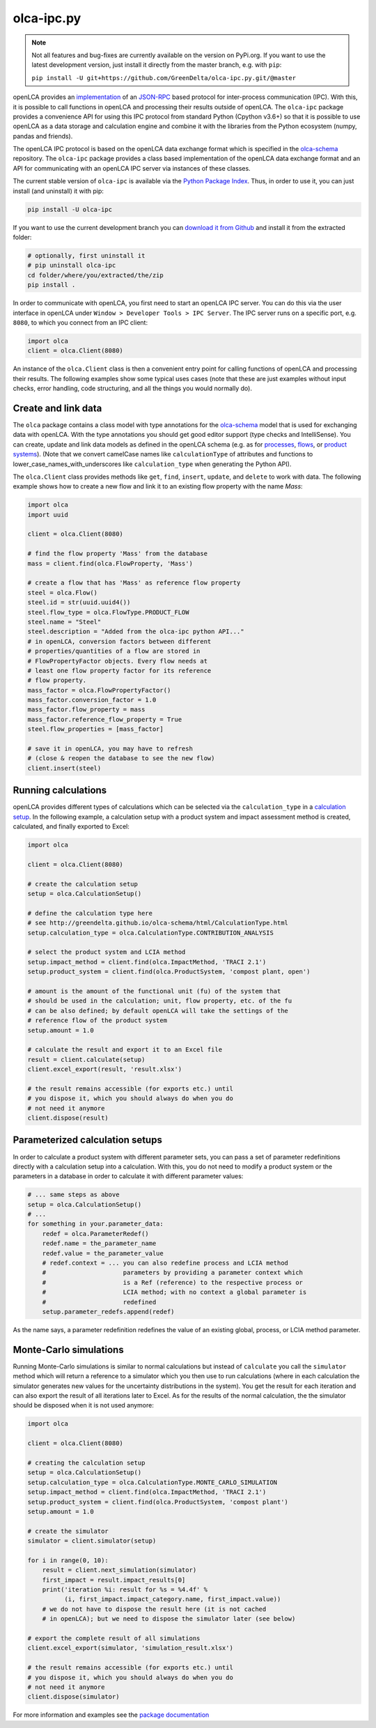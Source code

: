 olca-ipc.py
===========

.. note::
    Not all features and bug-fixes are currently available on the version
    on PyPi.org. If you want to use the latest development version, just install
    it directly from the master branch, e.g. with ``pip``:

    ``pip install -U git+https://github.com/GreenDelta/olca-ipc.py.git/@master``

openLCA provides an `implementation <https://github.com/GreenDelta/olca-modules/tree/master/olca-ipc>`_
of an `JSON-RPC <http://www.jsonrpc.org/specification>`_ based protocol for
inter-process communication (IPC). With this, it is possible to call functions
in openLCA and processing their results outside of openLCA. The ``olca-ipc``
package provides a convenience API for using this IPC protocol from standard
Python (Cpython v3.6+) so that it is possible to use openLCA as a data storage
and calculation engine and combine it with the libraries from the Python
ecosystem (numpy, pandas and friends).

The openLCA IPC protocol is based on the openLCA data exchange format which is
specified in the `olca-schema <https://github.com/GreenDelta/olca-schema>`_
repository. The ``olca-ipc`` package provides a class based implementation of
the openLCA data exchange format and an API for communicating with an openLCA
IPC server via instances of these classes.

The current stable version of ``olca-ipc`` is available via the
`Python Package Index <https://pypi.org/project/olca-ipc/>`_. Thus, in order to
use it, you can just install (and uninstall) it with pip:

.. code-block:: bash

    pip install -U olca-ipc

If you want to use the current development branch you can
`download it from Github <https://github.com/GreenDelta/olca-ipc.py/archive/master.zip>`_
and install it from the extracted folder:

.. code-block:: bash

    # optionally, first uninstall it
    # pip uninstall olca-ipc
    cd folder/where/you/extracted/the/zip
    pip install .

In order to communicate with openLCA, you first need to start an openLCA IPC
server. You can do this via the user interface in openLCA under
``Window > Developer Tools > IPC Server``. The IPC server runs on a specific
port, e.g. ``8080``, to which you connect from an IPC client:

.. code-block:: python

    import olca
    client = olca.Client(8080)

An instance of the ``olca.Client`` class is then a convenient entry point for
calling functions of openLCA and processing their results. The following
examples show some typical uses cases (note that these are just examples
without input checks, error handling, code structuring, and all the things you
would normally do).


Create and link data
~~~~~~~~~~~~~~~~~~~~

The ``olca`` package contains a class model with type annotations for the
`olca-schema <https://github.com/GreenDelta/olca-schema>`_ model that is used
for exchanging data with openLCA. With the type annotations you should get good
editor support (type checks and IntelliSense). You can create, update
and link data models as defined in the openLCA schema (e.g. as for
`processes <http://greendelta.github.io/olca-schema/html/Process.html>`_,
`flows <http://greendelta.github.io/olca-schema/html/Flow.html>`_, or
`product systems <http://greendelta.github.io/olca-schema/html/ProductSystem.html>`_).
(Note that we convert camelCase names like ``calculationType`` of attributes and
functions to lower_case_names_with_underscores like ``calculation_type`` when
generating the Python API).

The ``olca.Client`` class provides methods like ``get``, ``find``, ``insert``,
``update``, and ``delete`` to work with data. The following example shows how to
create a new flow and link it to an existing flow property with the name `Mass`:


.. code-block:: python

    import olca
    import uuid

    client = olca.Client(8080)

    # find the flow property 'Mass' from the database
    mass = client.find(olca.FlowProperty, 'Mass')

    # create a flow that has 'Mass' as reference flow property
    steel = olca.Flow()
    steel.id = str(uuid.uuid4())
    steel.flow_type = olca.FlowType.PRODUCT_FLOW
    steel.name = "Steel"
    steel.description = "Added from the olca-ipc python API..."
    # in openLCA, conversion factors between different
    # properties/quantities of a flow are stored in
    # FlowPropertyFactor objects. Every flow needs at
    # least one flow property factor for its reference
    # flow property.
    mass_factor = olca.FlowPropertyFactor()
    mass_factor.conversion_factor = 1.0
    mass_factor.flow_property = mass
    mass_factor.reference_flow_property = True
    steel.flow_properties = [mass_factor]

    # save it in openLCA, you may have to refresh
    # (close & reopen the database to see the new flow)
    client.insert(steel)


Running calculations
~~~~~~~~~~~~~~~~~~~~

openLCA provides different types of calculations which can be selected via the
``calculation_type`` in a
`calculation setup <http://greendelta.github.io/olca-schema/html/CalculationSetup.html>`_.
In the following example, a calculation setup with a product system and impact
assessment method is created, calculated, and finally exported to Excel:


.. code-block:: python

    import olca

    client = olca.Client(8080)

    # create the calculation setup
    setup = olca.CalculationSetup()

    # define the calculation type here
    # see http://greendelta.github.io/olca-schema/html/CalculationType.html
    setup.calculation_type = olca.CalculationType.CONTRIBUTION_ANALYSIS

    # select the product system and LCIA method
    setup.impact_method = client.find(olca.ImpactMethod, 'TRACI 2.1')
    setup.product_system = client.find(olca.ProductSystem, 'compost plant, open')

    # amount is the amount of the functional unit (fu) of the system that
    # should be used in the calculation; unit, flow property, etc. of the fu
    # can be also defined; by default openLCA will take the settings of the
    # reference flow of the product system
    setup.amount = 1.0

    # calculate the result and export it to an Excel file
    result = client.calculate(setup)
    client.excel_export(result, 'result.xlsx')

    # the result remains accessible (for exports etc.) until
    # you dispose it, which you should always do when you do
    # not need it anymore
    client.dispose(result)


Parameterized calculation setups
~~~~~~~~~~~~~~~~~~~~~~~~~~~~~~~~
In order to calculate a product system with different parameter sets, you can
pass a set of parameter redefinitions directly with a calculation setup into
a calculation. With this, you do not need to modify a product system or the
parameters in a database in order to calculate it with different parameter
values:

.. code-block:: python

    # ... same steps as above
    setup = olca.CalculationSetup()
    # ...
    for something in your.parameter_data:
        redef = olca.ParameterRedef()
        redef.name = the_parameter_name
        redef.value = the_parameter_value
        # redef.context = ... you can also redefine process and LCIA method
        #                     parameters by providing a parameter context which
        #                     is a Ref (reference) to the respective process or
        #                     LCIA method; with no context a global parameter is
        #                     redefined
        setup.parameter_redefs.append(redef)


As the name says, a parameter redefinition redefines the value of an existing
global, process, or LCIA method parameter.


Monte-Carlo simulations
~~~~~~~~~~~~~~~~~~~~~~~
Running Monte-Carlo simulations is similar to normal calculations but instead
of ``calculate`` you call the ``simulator`` method which will return a reference
to a simulator which you then use to run calculations (where in each calculation
the simulator generates new values for the uncertainty distributions in the
system). You get the result for each iteration and can also export the result of
all iterations later to Excel. As for the results of the normal calculation, the
the simulator should be disposed when it is not used anymore:


.. code-block:: python

    import olca

    client = olca.Client(8080)

    # creating the calculation setup
    setup = olca.CalculationSetup()
    setup.calculation_type = olca.CalculationType.MONTE_CARLO_SIMULATION
    setup.impact_method = client.find(olca.ImpactMethod, 'TRACI 2.1')
    setup.product_system = client.find(olca.ProductSystem, 'compost plant')
    setup.amount = 1.0

    # create the simulator
    simulator = client.simulator(setup)

    for i in range(0, 10):
        result = client.next_simulation(simulator)
        first_impact = result.impact_results[0]
        print('iteration %i: result for %s = %4.4f' %
              (i, first_impact.impact_category.name, first_impact.value))
        # we do not have to dispose the result here (it is not cached
        # in openLCA); but we need to dispose the simulator later (see below)

    # export the complete result of all simulations
    client.excel_export(simulator, 'simulation_result.xlsx')

    # the result remains accessible (for exports etc.) until
    # you dispose it, which you should always do when you do
    # not need it anymore
    client.dispose(simulator)


For more information and examples see the
`package documentation <https://greendelta.github.io/olca-ipc.py/olca/>`_
